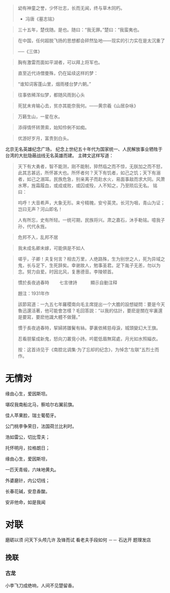 # -*- mode: Org; org-download-image-dir: "../../images"; -*-
#+BEGIN_COMMENT
.. title: 名言名句
.. slug: Quotations
#+END_COMMENT

#+BEGIN_QUOTE
幼有神童之誉，少怀壮志，长而无闻，终与草木同朽。 

- 冯唐《墓志铭》
#+END_QUOTE

#+BEGIN_QUOTE
三十五年，楚伐随。是也。随曰：“我无罪。”楚曰：“我蛮夷也。
#+END_QUOTE

#+BEGIN_QUOTE
在中国，任何超脱飞扬的思想都会砰然坠地——现实的引力实在是太沉重了

──《三体》
#+END_QUOTE

#+BEGIN_QUOTE
胸有激雷而面如平湖者，可以拜上将军也。
#+END_QUOTE

#+BEGIN_QUOTE
直至近代诗僧曼殊，仍在延续这样的梦：

“谁知词客蓬山里，烟雨楼台梦六朝。”
#+END_QUOTE

#+BEGIN_QUOTE
往事依稀浑似梦，都随风雨到心头
#+END_QUOTE

#+BEGIN_QUOTE
死犹未肯输心去，贫亦其能奈我何。——黄宗羲《山居杂咏》 
#+END_QUOTE

#+BEGIN_QUOTE
万籁生山，一星在水。
#+END_QUOTE

#+BEGIN_QUOTE
添得情怀转萧索，始知伶俐不如痴。
#+END_QUOTE

#+BEGIN_QUOTE
优游好岁月，富贵到白头。
#+END_QUOTE

北京无名英雄纪念广场， 纪念上世纪五十年代为国家统一、人民解放事业牺牲于台湾的大批隐蔽战线无名英雄而建。 主碑文这样写道：

#+BEGIN_QUOTE 
天下有大勇者，智不能测，刚不能制，猝然临之而不惊，无朕加之而不怒，此其志甚远，所怀甚大也。所怀者何？天下有饥者，如己之饥；天下有溺者，如己之溺耳。民族危急，别亲离子而赴水火，易面事敌而求大同。风萧水寒，旌霜履血，或成或败，或囚或殁，人不知之，乃至陨后无名。 铭曰：

呜呼！大音希声，大象无形。来兮精魄，安兮英灵。长河为咽，青山为证；岂曰无声？河山即名！

人有所忘，史有所轻。一统可期，民族将兴。肃之嘉石，沐手勒铭。噫我子孙，代代永旌。
#+END_QUOTE

#+BEGIN_QUOTE
危邦不入，乱邦不居
#+END_QUOTE

#+BEGIN_QUOTE
我未成名卿未嫁，可能俱是不如人
#+END_QUOTE

#+BEGIN_QUOTE
嗟乎，子卿！夫复何言？相去万里，人绝路殊，生为别世之人，死为异域之鬼，长与足下，生死辞矣。幸谢故人，勉事圣君。足下胤子无恙，勿以为念。努力自爱。时因北风，复惠德音。李陵顿首。
#+END_QUOTE

#+BEGIN_QUOTE
慣於長夜過春時
　　七言律詩　　　顯示自動注释

題注：1931年作

該節寫道：一九五七年羅稷南向毛主席提出一个大膽的設想疑問：要是今天魯迅還活著，他可能會怎樣？毛回答説：“以我的估計，要麽是關在牢裏還是要寫，要麽他識大體不做聲。”

慣于長夜過春時，挈婦將雛鬢有絲。夢裏依稀慈母淚，城頭變幻大王旗。

忍看朋輩成新鬼，怒向刀叢覓小詩。吟罷低眉無寫處，月光如水照緇衣。

按：这首诗见于《南腔北调集·为了忘却的纪念》，为悼念“左联”五烈士而作。
#+END_QUOTE
* 无情对
缘由心生，爱因斯坦。

堪叹我南船北马，察哈尔右翼前旗。

佳人苹果脸，瑞士葡萄牙。

公门桃李争荣日，法国荷兰比利时。

浩如雷公，切比雪夫；

托怀明月，拉格朗日；

缘由心生，爱因斯坦，

一匹天青缎，六味地黄丸。

外婆磨针，内公切线；

长春花碱，安息香酸。

安非他命，如是我闻

* 对联
磨砺以须 问天下头颅几许 及锋而试 看老夫手段如何
 －－ 石达开 题理发店
** 挽联
*** 古龙
 小李飞刀成绝响，人间不见楚留香。

